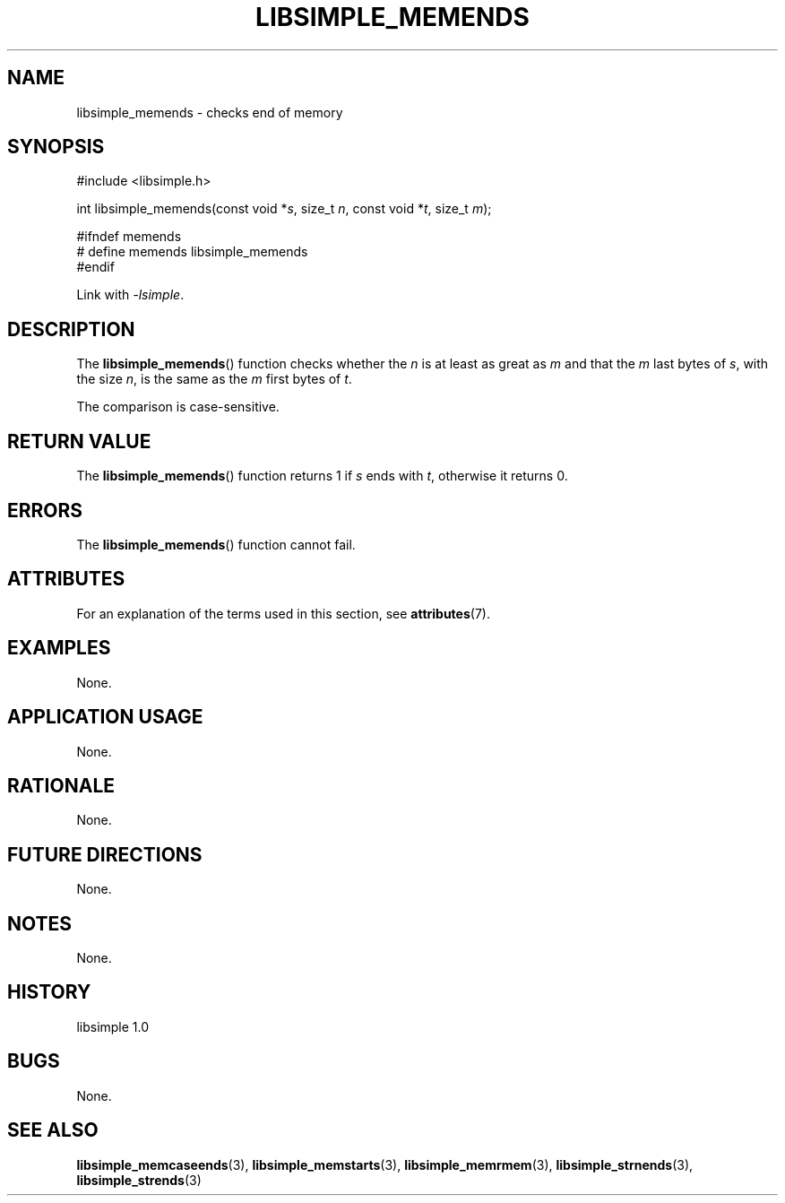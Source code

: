 .TH LIBSIMPLE_MEMENDS 3 libsimple
.SH NAME
libsimple_memends \- checks end of memory

.SH SYNOPSIS
.nf
#include <libsimple.h>

int libsimple_memends(const void *\fIs\fP, size_t \fIn\fP, const void *\fIt\fP, size_t \fIm\fP);

#ifndef memends
# define memends libsimple_memends
#endif
.fi
.PP
Link with
.IR \-lsimple .

.SH DESCRIPTION
The
.BR libsimple_memends ()
function checks whether the
.I n
is at least as great as
.I m
and that the
.I m
last bytes of
.IR s ,
with the size
.IR n ,
is the same as the
.I m
first bytes of
.IR t .
.PP
The comparison is case-sensitive.

.SH RETURN VALUE
The
.BR libsimple_memends ()
function returns 1 if
.I s
ends with
.IR t ,
otherwise it returns 0.

.SH ERRORS
The
.BR libsimple_memends ()
function cannot fail.

.SH ATTRIBUTES
For an explanation of the terms used in this section, see
.BR attributes (7).
.TS
allbox;
lb lb lb
l l l.
Interface	Attribute	Value
T{
.BR libsimple_memends ()
T}	Thread safety	MT-Safe
T{
.BR libsimple_memends ()
T}	Async-signal safety	AS-Safe
T{
.BR libsimple_memends ()
T}	Async-cancel safety	AC-Safe
.TE

.SH EXAMPLES
None.

.SH APPLICATION USAGE
None.

.SH RATIONALE
None.

.SH FUTURE DIRECTIONS
None.

.SH NOTES
None.

.SH HISTORY
libsimple 1.0

.SH BUGS
None.

.SH SEE ALSO
.BR libsimple_memcaseends (3),
.BR libsimple_memstarts (3),
.BR libsimple_memrmem (3),
.BR libsimple_strnends (3),
.BR libsimple_strends (3)
